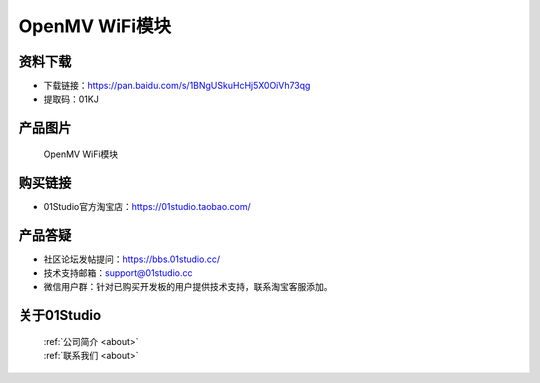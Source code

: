 
OpenMV WiFi模块
==================

资料下载
------------
- 下载链接：https://pan.baidu.com/s/1BNgUSkuHcHj5X0OiVh73qg
- 提取码：01KJ 

产品图片
------------

.. figure:: media/openmv_wifi.png

  OpenMV WiFi模块


购买链接
------------
- 01Studio官方淘宝店：https://01studio.taobao.com/


产品答疑
-------------
- 社区论坛发帖提问：https://bbs.01studio.cc/ 
- 技术支持邮箱：support@01studio.cc
- 微信用户群：针对已购买开发板的用户提供技术支持，联系淘宝客服添加。


关于01Studio
--------------

  | :ref:`公司简介 <about>`  
  | :ref:`联系我们 <about>`
